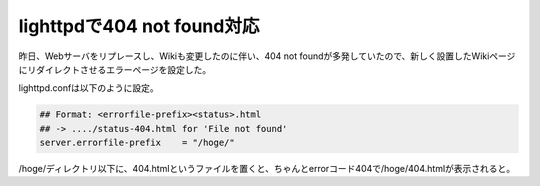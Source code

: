 lighttpdで404 not found対応
===========================

昨日、Webサーバをリプレースし、Wikiも変更したのに伴い、404 not foundが多発していたので、新しく設置したWikiページにリダイレクトさせるエラーページを設定した。

lighttpd.confは以下のように設定。


.. code-block:: apache


   ## Format: <errorfile-prefix><status>.html
   ## -> ..../status-404.html for 'File not found'
   server.errorfile-prefix    = "/hoge/"


/hoge/ディレクトリ以下に、404.htmlというファイルを置くと、ちゃんとerrorコード404で/hoge/404.htmlが表示されると。






.. author:: default
.. categories:: Ops
.. tags::
.. comments::
